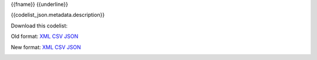 {{fname}}
{{underline}}

{{codelist_json.metadata.description}}

Download this codelist:

Old format:
`XML <../../_static/codelists/v1/codelist/{{fname}}.xml>`_
`CSV <../../_static/codelists/v1/codelist/{{fname}}.csv>`_
`JSON <../../_static/codelists/v1/codelist/{{fname}}.json>`_

New format: 
`XML <../../_static/codelists/xml/{{fname}}.xml>`_
`CSV <../../_static/codelists/csv/{{lang}}/{{fname}}.csv>`_
`JSON <../../_static/codelists/json/{{lang}}/{{fname}}.json>`_

.. _{{codelist_json.metadata.name}}:
.. list-table::


   * - Code
     - Name
     - Description
     - Category

   {% for codelist_item in codelist_json.data %}

   * - {{codelist_item.code}}
     - {{codelist_item.name}}
     - {{codelist_item.description}}
     - {% if codelist_item.category %}:ref:`{{codelist_item.category}} <{{codelist_json.metadata['category-codelist']}}>`{% endif %}

   {% endfor %}
